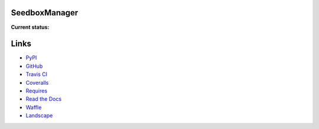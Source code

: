 SeedboxManager
==============

**Current status:**

.. image:: https://travis-ci.org/shad7/seedbox.png?branch=master
    :target: https://travis-ci.org/shad7/seedbox
    :alt: Build status


.. image:: https://coveralls.io/repos/shad7/seedbox/badge.png
    :target: https://coveralls.io/r/shad7/seedbox
    :alt: Coverage


.. image:: https://badge.fury.io/py/SeedboxManager.svg
    :target: http://badge.fury.io/py/SeedboxManager
    :alt: Version


.. image:: https://requires.io/github/shad7/seedbox/requirements.png?branch=master
    :target: https://requires.io/github/shad7/seedbox/requirements/?branch=master
    :alt: Requirements Status


.. image:: https://badge.waffle.io/shad7/seedbox.svg?label=ready&title=Ready 
    :target: https://waffle.io/shad7/seedbox 
    :alt: 'Stories in Ready'


.. image:: https://landscape.io/github/shad7/seedbox/master/landscape.svg?style=flat
   :target: https://landscape.io/github/shad7/seedbox/master
   :alt: Code Health


Links
=====

* PyPI_
* GitHub_
* `Travis CI`_
* Coveralls_
* Requires_
* `Read the Docs`_
* Waffle_
* Landscape_


.. _PyPI: https://pypi.python.org/pypi/SeedboxManager
.. _GitHub: http://github.com/shad7/seedbox
.. _`Travis CI`: https://travis-ci.org/shad7/seedbox
.. _`Coveralls`: https://coveralls.io/r/shad7/seedbox
.. _`Requires`: https://requires.io/github/shad7/seedbox/requirements/?branch=master
.. _`Read the Docs`: http://seedboxmanager.readthedocs.org/
.. _Waffle: https://waffle.io/shad7/seedbox
.. _Landscape: https://landscape.io/github/shad7/seedbox



